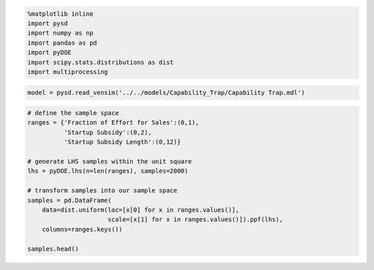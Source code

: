 
.. code:: python

    %matplotlib inline
    import pysd
    import numpy as np
    import pandas as pd
    import pyDOE
    import scipy.stats.distributions as dist
    import multiprocessing

.. code:: python

    model = pysd.read_vensim('../../models/Capability_Trap/Capability Trap.mdl')





.. raw:: html

    <div>
    <table border="1" class="dataframe">
      <thead>
        <tr style="text-align: right;">
          <th></th>
          <th>Capability</th>
          <th>Pressure to Do Work</th>
          <th>Pressure to Improve Capability</th>
        </tr>
      </thead>
      <tbody>
        <tr>
          <th>0.0000</th>
          <td>100.0</td>
          <td>1.0</td>
          <td>1.0</td>
        </tr>
        <tr>
          <th>0.0625</th>
          <td>100.0</td>
          <td>1.0</td>
          <td>1.0</td>
        </tr>
        <tr>
          <th>0.1250</th>
          <td>100.0</td>
          <td>1.0</td>
          <td>1.0</td>
        </tr>
        <tr>
          <th>0.1875</th>
          <td>100.0</td>
          <td>1.0</td>
          <td>1.0</td>
        </tr>
        <tr>
          <th>0.2500</th>
          <td>100.0</td>
          <td>1.0</td>
          <td>1.0</td>
        </tr>
        <tr>
          <th>0.3125</th>
          <td>100.0</td>
          <td>1.0</td>
          <td>1.0</td>
        </tr>
        <tr>
          <th>0.3750</th>
          <td>100.0</td>
          <td>1.0</td>
          <td>1.0</td>
        </tr>
        <tr>
          <th>0.4375</th>
          <td>100.0</td>
          <td>1.0</td>
          <td>1.0</td>
        </tr>
        <tr>
          <th>0.5000</th>
          <td>100.0</td>
          <td>1.0</td>
          <td>1.0</td>
        </tr>
        <tr>
          <th>0.5625</th>
          <td>100.0</td>
          <td>1.0</td>
          <td>1.0</td>
        </tr>
        <tr>
          <th>0.6250</th>
          <td>100.0</td>
          <td>1.0</td>
          <td>1.0</td>
        </tr>
        <tr>
          <th>0.6875</th>
          <td>100.0</td>
          <td>1.0</td>
          <td>1.0</td>
        </tr>
        <tr>
          <th>0.7500</th>
          <td>100.0</td>
          <td>1.0</td>
          <td>1.0</td>
        </tr>
        <tr>
          <th>0.8125</th>
          <td>100.0</td>
          <td>1.0</td>
          <td>1.0</td>
        </tr>
        <tr>
          <th>0.8750</th>
          <td>100.0</td>
          <td>1.0</td>
          <td>1.0</td>
        </tr>
        <tr>
          <th>0.9375</th>
          <td>100.0</td>
          <td>1.0</td>
          <td>1.0</td>
        </tr>
        <tr>
          <th>1.0000</th>
          <td>100.0</td>
          <td>1.0</td>
          <td>1.0</td>
        </tr>
        <tr>
          <th>1.0625</th>
          <td>100.0</td>
          <td>1.0</td>
          <td>1.0</td>
        </tr>
        <tr>
          <th>1.1250</th>
          <td>100.0</td>
          <td>1.0</td>
          <td>1.0</td>
        </tr>
        <tr>
          <th>1.1875</th>
          <td>100.0</td>
          <td>1.0</td>
          <td>1.0</td>
        </tr>
        <tr>
          <th>1.2500</th>
          <td>100.0</td>
          <td>1.0</td>
          <td>1.0</td>
        </tr>
        <tr>
          <th>1.3125</th>
          <td>100.0</td>
          <td>1.0</td>
          <td>1.0</td>
        </tr>
        <tr>
          <th>1.3750</th>
          <td>100.0</td>
          <td>1.0</td>
          <td>1.0</td>
        </tr>
        <tr>
          <th>1.4375</th>
          <td>100.0</td>
          <td>1.0</td>
          <td>1.0</td>
        </tr>
        <tr>
          <th>1.5000</th>
          <td>100.0</td>
          <td>1.0</td>
          <td>1.0</td>
        </tr>
        <tr>
          <th>1.5625</th>
          <td>100.0</td>
          <td>1.0</td>
          <td>1.0</td>
        </tr>
        <tr>
          <th>1.6250</th>
          <td>100.0</td>
          <td>1.0</td>
          <td>1.0</td>
        </tr>
        <tr>
          <th>1.6875</th>
          <td>100.0</td>
          <td>1.0</td>
          <td>1.0</td>
        </tr>
        <tr>
          <th>1.7500</th>
          <td>100.0</td>
          <td>1.0</td>
          <td>1.0</td>
        </tr>
        <tr>
          <th>1.8125</th>
          <td>100.0</td>
          <td>1.0</td>
          <td>1.0</td>
        </tr>
        <tr>
          <th>...</th>
          <td>...</td>
          <td>...</td>
          <td>...</td>
        </tr>
        <tr>
          <th>98.1875</th>
          <td>100.0</td>
          <td>1.0</td>
          <td>1.0</td>
        </tr>
        <tr>
          <th>98.2500</th>
          <td>100.0</td>
          <td>1.0</td>
          <td>1.0</td>
        </tr>
        <tr>
          <th>98.3125</th>
          <td>100.0</td>
          <td>1.0</td>
          <td>1.0</td>
        </tr>
        <tr>
          <th>98.3750</th>
          <td>100.0</td>
          <td>1.0</td>
          <td>1.0</td>
        </tr>
        <tr>
          <th>98.4375</th>
          <td>100.0</td>
          <td>1.0</td>
          <td>1.0</td>
        </tr>
        <tr>
          <th>98.5000</th>
          <td>100.0</td>
          <td>1.0</td>
          <td>1.0</td>
        </tr>
        <tr>
          <th>98.5625</th>
          <td>100.0</td>
          <td>1.0</td>
          <td>1.0</td>
        </tr>
        <tr>
          <th>98.6250</th>
          <td>100.0</td>
          <td>1.0</td>
          <td>1.0</td>
        </tr>
        <tr>
          <th>98.6875</th>
          <td>100.0</td>
          <td>1.0</td>
          <td>1.0</td>
        </tr>
        <tr>
          <th>98.7500</th>
          <td>100.0</td>
          <td>1.0</td>
          <td>1.0</td>
        </tr>
        <tr>
          <th>98.8125</th>
          <td>100.0</td>
          <td>1.0</td>
          <td>1.0</td>
        </tr>
        <tr>
          <th>98.8750</th>
          <td>100.0</td>
          <td>1.0</td>
          <td>1.0</td>
        </tr>
        <tr>
          <th>98.9375</th>
          <td>100.0</td>
          <td>1.0</td>
          <td>1.0</td>
        </tr>
        <tr>
          <th>99.0000</th>
          <td>100.0</td>
          <td>1.0</td>
          <td>1.0</td>
        </tr>
        <tr>
          <th>99.0625</th>
          <td>100.0</td>
          <td>1.0</td>
          <td>1.0</td>
        </tr>
        <tr>
          <th>99.1250</th>
          <td>100.0</td>
          <td>1.0</td>
          <td>1.0</td>
        </tr>
        <tr>
          <th>99.1875</th>
          <td>100.0</td>
          <td>1.0</td>
          <td>1.0</td>
        </tr>
        <tr>
          <th>99.2500</th>
          <td>100.0</td>
          <td>1.0</td>
          <td>1.0</td>
        </tr>
        <tr>
          <th>99.3125</th>
          <td>100.0</td>
          <td>1.0</td>
          <td>1.0</td>
        </tr>
        <tr>
          <th>99.3750</th>
          <td>100.0</td>
          <td>1.0</td>
          <td>1.0</td>
        </tr>
        <tr>
          <th>99.4375</th>
          <td>100.0</td>
          <td>1.0</td>
          <td>1.0</td>
        </tr>
        <tr>
          <th>99.5000</th>
          <td>100.0</td>
          <td>1.0</td>
          <td>1.0</td>
        </tr>
        <tr>
          <th>99.5625</th>
          <td>100.0</td>
          <td>1.0</td>
          <td>1.0</td>
        </tr>
        <tr>
          <th>99.6250</th>
          <td>100.0</td>
          <td>1.0</td>
          <td>1.0</td>
        </tr>
        <tr>
          <th>99.6875</th>
          <td>100.0</td>
          <td>1.0</td>
          <td>1.0</td>
        </tr>
        <tr>
          <th>99.7500</th>
          <td>100.0</td>
          <td>1.0</td>
          <td>1.0</td>
        </tr>
        <tr>
          <th>99.8125</th>
          <td>100.0</td>
          <td>1.0</td>
          <td>1.0</td>
        </tr>
        <tr>
          <th>99.8750</th>
          <td>100.0</td>
          <td>1.0</td>
          <td>1.0</td>
        </tr>
        <tr>
          <th>99.9375</th>
          <td>100.0</td>
          <td>1.0</td>
          <td>1.0</td>
        </tr>
        <tr>
          <th>100.0000</th>
          <td>100.0</td>
          <td>1.0</td>
          <td>1.0</td>
        </tr>
      </tbody>
    </table>
    <p>1601 rows × 3 columns</p>
    </div>



.. code:: python

    # define the sample space
    ranges = {'Fraction of Effort for Sales':(0,1),
              'Startup Subsidy':(0,2),
              'Startup Subsidy Length':(0,12)}
    
    # generate LHS samples within the unit square
    lhs = pyDOE.lhs(n=len(ranges), samples=2000)
    
    # transform samples into our sample space
    samples = pd.DataFrame(
        data=dist.uniform(loc=[x[0] for x in ranges.values()],
                          scale=[x[1] for x in ranges.values()]).ppf(lhs),
        columns=ranges.keys())
    
    samples.head()
